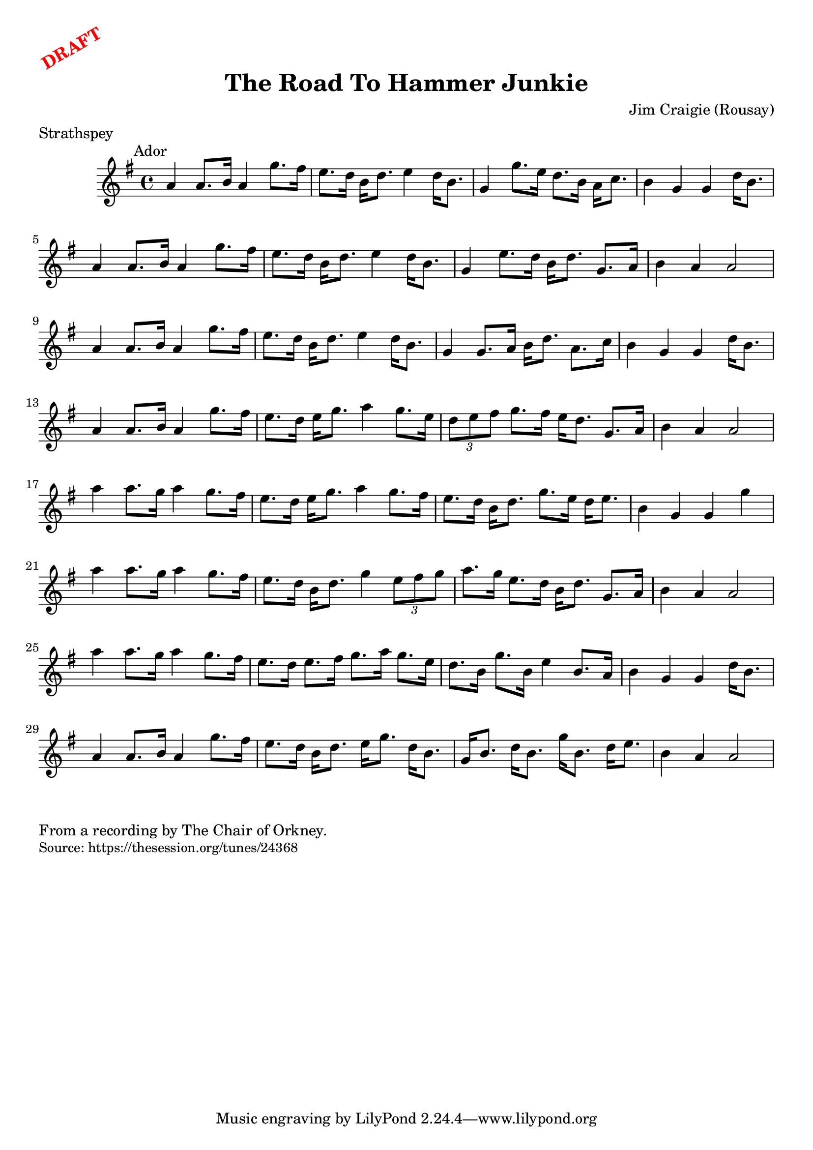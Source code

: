 \version "2.20.0"
\language "english"

\paper {
  print-all-headers = ##t
}

\markup \rotate #30 \large \bold \with-color "red" "DRAFT"


\score {
  \header {
    composer = "Jim Craigie (Rousay)"
    meter = "Strathspey"
    title = "The Road To Hammer Junkie"
  }

  \relative c'' {
    \time 4/4
    \key a \dorian
    \mark \markup \normalsize { Ador }

    % A Section
    a4 a8. b16 a4 g'8. fs16 |
    e8. d16 b16 d8. e4 d16 b8. |
    g4 g'8. e16 d8. b16 a16 c8. |
    b4 g4 g4 d'16 b8. |
    a4 a8. b16 a4 g'8. fs16 |
    e8. d16 b16 d8. e4 d16 b8. |
    g4 e'8. d16 b16 d8. g,8. a16 |
    b4 a4 a2 |
    a4 a8. b16 a4 g'8. fs16 |
    e8. d16 b16 d8. e4 d16 b8. |
    g4 g8. a16 b16 d8. a8. c16 |
    b4 g4 g4 d'16 b8. |
    a4 a8. b16 a4 g'8. fs16 |
    e8. d16 e16 g8. a4 g8. e16 |
    \times 2/3 { d8 e8 fs8 } g8. fs16 e16 d8. g,8. a16 |
    b4 a4 a2 |


    % B Section
    a'4 a8. g16 a4 g8. fs16 |
    e8. d16 e16 g8. a4 g8. fs16 |
    e8. d16 b16 d8. g8. e16 d16 e8. |
    b4 g4 g4 g'4 |
    a4 a8. g16 a4 g8. fs16 |
    e8. d16 b16 d8. g4 \times 2/3 { e8 fs8 g8 } |
    a8. g16 e8. d16 b16 d8. g,8. a16 |
    b4 a4 a2 |
    a'4 a8. g16 a4 g8. fs16 |
    e8. d16 e8. fs16 g8. a16 g8. e16 |
    d8. b16 g'8. b,16 e4 b8. a16 |
    b4 g4 g4 d'16 b8. |
    a4 a8. b16 a4 g'8. fs16 |
    e8. d16 b16 d8. e16 g8. d16 b8. |
    g16 b8. d16 b8. g'16 b,8. d16 e8. |
    b4 a4 a2

  }
}

\markup \wordwrap {
  From a recording by The Chair of Orkney.
}
\markup \smaller \wordwrap { Source: https://thesession.org/tunes/24368 }
